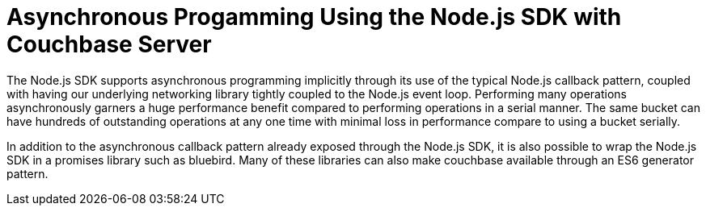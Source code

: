 = Asynchronous Progamming Using the Node.js SDK with Couchbase Server
:navtitle: Asynchronous Programming

The Node.js SDK supports asynchronous programming implicitly through its use of the typical Node.js callback pattern, coupled with having our underlying networking library tightly coupled to the Node.js event loop.
Performing many operations asynchronously garners a huge performance benefit compared to performing operations in a serial manner.
The same bucket can have hundreds of outstanding operations at any one time with minimal loss in performance compare to using a bucket serially.

In addition to the asynchronous callback pattern already exposed through the Node.js SDK, it is also possible to wrap the Node.js SDK in a promises library such as bluebird.
Many of these libraries can also make couchbase available through an ES6 generator pattern.
